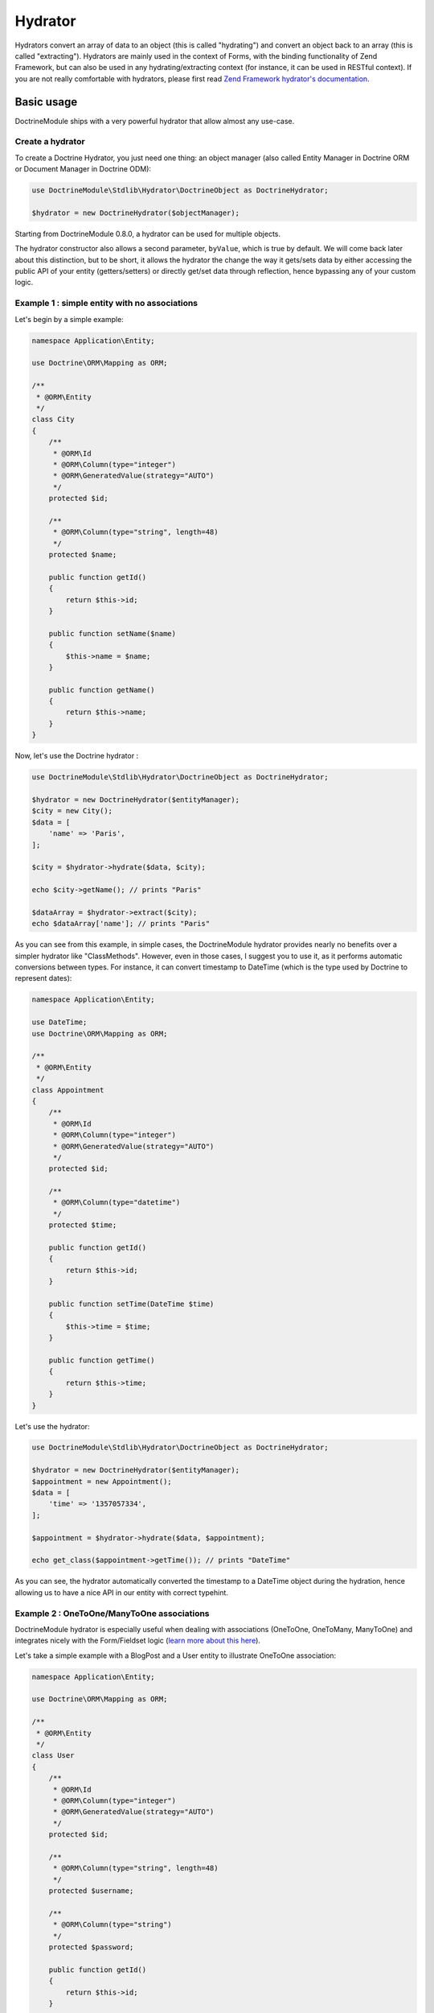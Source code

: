 Hydrator
--------

Hydrators convert an array of data to an object (this is called
"hydrating") and convert an object back to an array (this is called
"extracting"). Hydrators are mainly used in the context of Forms, with
the binding functionality of Zend Framework, but can also be used in any
hydrating/extracting context (for instance, it can be used in RESTful
context). If you are not really comfortable with hydrators, please first
read `Zend Framework hydrator's
documentation <http://framework.zend.com/manual/current/en/modules/zend.stdlib.hydrator.html>`__.

Basic usage
~~~~~~~~~~~

DoctrineModule ships with a very powerful hydrator that allow almost any
use-case.

Create a hydrator
^^^^^^^^^^^^^^^^^

To create a Doctrine Hydrator, you just need one thing: an object
manager (also called Entity Manager in Doctrine ORM or Document Manager
in Doctrine ODM):

.. code:: php

    use DoctrineModule\Stdlib\Hydrator\DoctrineObject as DoctrineHydrator;

    $hydrator = new DoctrineHydrator($objectManager);

Starting from DoctrineModule 0.8.0, a hydrator can be used for multiple
objects.

The hydrator constructor also allows a second parameter, ``byValue``,
which is true by default. We will come back later about this
distinction, but to be short, it allows the hydrator the change the way
it gets/sets data by either accessing the public API of your entity
(getters/setters) or directly get/set data through reflection, hence
bypassing any of your custom logic.

Example 1 : simple entity with no associations
^^^^^^^^^^^^^^^^^^^^^^^^^^^^^^^^^^^^^^^^^^^^^^

Let's begin by a simple example:

.. code:: php

    namespace Application\Entity;

    use Doctrine\ORM\Mapping as ORM;

    /**
     * @ORM\Entity
     */
    class City
    {
        /**
         * @ORM\Id
         * @ORM\Column(type="integer")
         * @ORM\GeneratedValue(strategy="AUTO")
         */
        protected $id;

        /**
         * @ORM\Column(type="string", length=48)
         */
        protected $name;

        public function getId()
        {
            return $this->id;
        }

        public function setName($name)
        {
            $this->name = $name;
        }

        public function getName()
        {
            return $this->name;
        }
    }

Now, let's use the Doctrine hydrator :

.. code:: php

    use DoctrineModule\Stdlib\Hydrator\DoctrineObject as DoctrineHydrator;

    $hydrator = new DoctrineHydrator($entityManager);
    $city = new City();
    $data = [
        'name' => 'Paris',
    ];

    $city = $hydrator->hydrate($data, $city);

    echo $city->getName(); // prints "Paris"

    $dataArray = $hydrator->extract($city);
    echo $dataArray['name']; // prints "Paris"

As you can see from this example, in simple cases, the DoctrineModule
hydrator provides nearly no benefits over a simpler hydrator like
"ClassMethods". However, even in those cases, I suggest you to use it,
as it performs automatic conversions between types. For instance, it can
convert timestamp to DateTime (which is the type used by Doctrine to
represent dates):

.. code:: php

    namespace Application\Entity;

    use DateTime;
    use Doctrine\ORM\Mapping as ORM;

    /**
     * @ORM\Entity
     */
    class Appointment
    {
        /**
         * @ORM\Id
         * @ORM\Column(type="integer")
         * @ORM\GeneratedValue(strategy="AUTO")
         */
        protected $id;

        /**
         * @ORM\Column(type="datetime")
         */
        protected $time;

        public function getId()
        {
            return $this->id;
        }

        public function setTime(DateTime $time)
        {
            $this->time = $time;
        }

        public function getTime()
        {
            return $this->time;
        }
    }

Let's use the hydrator:

.. code:: php

    use DoctrineModule\Stdlib\Hydrator\DoctrineObject as DoctrineHydrator;

    $hydrator = new DoctrineHydrator($entityManager);
    $appointment = new Appointment();
    $data = [
        'time' => '1357057334',
    ];

    $appointment = $hydrator->hydrate($data, $appointment);

    echo get_class($appointment->getTime()); // prints "DateTime"

As you can see, the hydrator automatically converted the timestamp to a
DateTime object during the hydration, hence allowing us to have a nice
API in our entity with correct typehint.

Example 2 : OneToOne/ManyToOne associations
^^^^^^^^^^^^^^^^^^^^^^^^^^^^^^^^^^^^^^^^^^^

DoctrineModule hydrator is especially useful when dealing with
associations (OneToOne, OneToMany, ManyToOne) and integrates nicely with
the Form/Fieldset logic (`learn more about this
here <http://framework.zend.com/manual/2.0/en/modules/zend.form.collections.html>`__).

Let's take a simple example with a BlogPost and a User entity to
illustrate OneToOne association:

.. code:: php

    namespace Application\Entity;

    use Doctrine\ORM\Mapping as ORM;

    /**
     * @ORM\Entity
     */
    class User
    {
        /**
         * @ORM\Id
         * @ORM\Column(type="integer")
         * @ORM\GeneratedValue(strategy="AUTO")
         */
        protected $id;

        /**
         * @ORM\Column(type="string", length=48)
         */
        protected $username;

        /**
         * @ORM\Column(type="string")
         */
        protected $password;

        public function getId()
        {
            return $this->id;
        }

        public function setUsername($username)
        {
            $this->username = $username;
        }

        public function getUsername()
        {
            return $this->username;
        }

        public function setPassword($password)
        {
            $this->password = $password;
        }

        public function getPassword()
        {
            return $this->password;
        }
    }

And the BlogPost entity, with a ManyToOne association:

.. code:: php

    namespace Application\Entity;

    use Doctrine\ORM\Mapping as ORM;

    /**
     * @ORM\Entity
     */
    class BlogPost
    {
        /**
         * @ORM\Id
         * @ORM\Column(type="integer")
         * @ORM\GeneratedValue(strategy="AUTO")
         */
        protected $id;

        /**
         * @ORM\ManyToOne(targetEntity="Application\Entity\User")
         */
        protected $user;

        /**
         * @ORM\Column(type="string")
         */
        protected $title;

        public function getId()
        {
            return $this->id;
        }

        public function setUser(User $user)
        {
            $this->user = $user;
        }

        public function getUser()
        {
            return $this->user;
        }

        public function setTitle($title)
        {
            $this->title = $title;
        }

        public function getTitle()
        {
            return $this->title;
        }
    }

There are two use cases that can arise when using OneToOne association:
the toOne entity (in this case, the User) may already exist (which will
often be the case with a User and BlogPost example), or it can be
created. The DoctrineHydrator natively supports both cases.

Existing entity in the association
''''''''''''''''''''''''''''''''''

When the association's entity already exists, all you need to do is
simply give the identifier of the association:

.. code:: php

    use DoctrineModule\Stdlib\Hydrator\DoctrineObject as DoctrineHydrator;

    $hydrator = new DoctrineHydrator($entityManager);
    $blogPost = new BlogPost();
    $data = [
        'title' => 'The best blog post in the world!',
        'user'  => [
            'id' => 2, // Written by user 2
        ],
    ];

    $blogPost = $hydrator->hydrate($data, $blogPost);

    echo $blogPost->getTitle(); // prints "The best blog post in the world!"
    echo $blogPost->getUser()->getId(); // prints 2

**NOTE** : when using association whose primary key is not compound, you
can rewrite the following more succinctly:

.. code:: php

    $data = [
        'title' => 'The best blog post in the world!',
        'user'  => [
            'id' => 2, // Written by user 2
        ],
    ];

to:

.. code:: php

    $data = [
        'title' => 'The best blog post in the world!',
        'user'  => 2,
    ];

Non-existing entity in the association
''''''''''''''''''''''''''''''''''''''

If the association's entity does not exist, you just need to give the
object:

.. code:: php

    use DoctrineModule\Stdlib\Hydrator\DoctrineObject as DoctrineHydrator;

    $hydrator = new DoctrineHydrator($entityManager);
    $blogPost = new BlogPost();
    $user = new User();
    $user->setUsername('bakura');
    $user->setPassword('p@$$w0rd');

    $data = [
        'title' => 'The best blog post in the world!',
        'user'  => $user,
    ];

    $blogPost = $hydrator->hydrate($data, $blogPost);

    echo $blogPost->getTitle(); // prints "The best blog post in the world!"
    echo $blogPost->getUser()->getId(); // prints 2

For this to work, you must also slightly change your mapping, so that
Doctrine can persist new entities on associations (note the cascade
options on the OneToMany association):

.. code:: php

    namespace Application\Entity;

    use Doctrine\ORM\Mapping as ORM;

    /**
     * @ORM\Entity
     */
    class BlogPost
    {
        /** .. */

        /**
         * @ORM\ManyToOne(targetEntity="Application\Entity\User", cascade={"persist"})
         */
        protected $user;

        /** … */
    }

It's also possible to use a nested fieldset for the User data. The
hydrator will use the mapping data to determine the identifiers for the
toOne relation and either attempt to find the existing record or
instanciate a new target instance which will be hydrated before it is
passed to the BlogPost entity.

**NOTE** : you're not really allowing users to be added via a blog post,
are you?

.. code:: php

    use DoctrineModule\Stdlib\Hydrator\DoctrineObject as DoctrineHydrator;

    $hydrator = new DoctrineHydrator($entityManager, 'Application\Entity\BlogPost');
    $blogPost = new BlogPost();

    $data = [
        'title' => 'Art thou mad?',
        'user' => [
            'id' => '',
            'username' => 'willshakes',
            'password' => '2BorN0t2B',
        ],
    ];

    $blogPost = $hydrator->hydrate($data, $blogPost);

    echo $blogPost->getUser()->getUsername(); // prints willshakes
    echo $blogPost->getUser()->getPassword(); // prints 2BorN0t2B

Example 3 : OneToMany association
^^^^^^^^^^^^^^^^^^^^^^^^^^^^^^^^^

DoctrineModule hydrator also handles OneToMany relationships (when use
``Zend\Form\Element\Collection`` element). Please refer to the official
`Zend Framework 2
documentation <http://framework.zend.com/manual/2.0/en/modules/zend.form.collections.html>`__
to learn more about Collection.

    Note: internally, for a given collection, if an array contains
    identifiers, the hydrator automatically fetches the objects through
    the Doctrine ``find`` function. However, this may cause problems if
    one of the values of the collection is the empty string '' (as the
    ``find`` will most likely fail). In order to solve this problem,
    empty string identifiers are simply ignored during the hydration
    phase. Therefore, if your database contains an empty string value as
    primary key, the hydrator could not work correctly (the simplest way
    to avoid that is simply to not have an empty string primary key,
    which should not happen if you use auto-increment primary keys,
    anyway).

Let's take again a simple example: a BlogPost and Tag entities.

.. code:: php

    namespace Application\Entity;

    use Doctrine\Common\Collections\ArrayCollection;
    use Doctrine\Common\Collections\Collection;
    use Doctrine\ORM\Mapping as ORM;

    /**
     * @ORM\Entity
     */
    class BlogPost
    {
        /**
         * @ORM\Id
         * @ORM\Column(type="integer")
         * @ORM\GeneratedValue(strategy="AUTO")
         */
        protected $id;

        /**
         * @ORM\OneToMany(targetEntity="Application\Entity\Tag", mappedBy="blogPost")
         */
        protected $tags;

        /**
         * Never forget to initialize your collections!
         */
        public function __construct()
        {
            $this->tags = new ArrayCollection();
        }

        public function getId()
        {
            return $this->id;
        }

        public function addTags(Collection $tags)
        {
            foreach ($tags as $tag) {
                $tag->setBlogPost($this);
                $this->tags->add($tag);
            }
        }

        public function removeTags(Collection $tags)
        {
            foreach ($tags as $tag) {
                $tag->setBlogPost(null);
                $this->tags->removeElement($tag);
            }
        }

        public function getTags()
        {
            return $this->tags;
        }
    }

And the Tag entity:

.. code:: php

    namespace Application\Entity;

    use Doctrine\ORM\Mapping as ORM;

    /**
     * @ORM\Entity
     */
    class Tag
    {
        /**
         * @ORM\Id
         * @ORM\Column(type="integer")
         * @ORM\GeneratedValue(strategy="AUTO")
         */
        protected $id;

        /**
         * @ORM\ManyToOne(targetEntity="Application\Entity\BlogPost", inversedBy="tags")
         */
        protected $blogPost;

        /**
         * @ORM\Column(type="string")
         */
        protected $name;

        public function getId()
        {
            return $this->id;
        }

        /**
         * Allow null to remove association
         */
        public function setBlogPost(BlogPost $blogPost = null)
        {
            $this->blogPost = $blogPost;
        }

        public function getBlogPost()
        {
            return $this->blogPost;
        }

        public function setName($name)
        {
            $this->name = $name;
        }

        public function getName()
        {
            return $this->name;
        }
    }

Please note some interesting things in BlogPost entity. We have defined
two functions: addTags and removeTags. Those functions must be always
defined and are called automatically by Doctrine hydrator when dealing
with collections. You may think this is overkill, and ask why you cannot
just define a ``setTags`` function to replace the old collection by the
new one:

.. code:: php

    public function setTags(Collection $tags)
    {
        $this->tags = $tags;
    }

But this is very bad, because Doctrine collections should not be
swapped, mostly because collections are managed by an ObjectManager,
thus they must not be replaced by a new instance.

Once again, two cases may arise: the tags already exist or they do not.

Existing entity in the association
''''''''''''''''''''''''''''''''''

When the association's entity already exists, what you need to do is
simply give the identifiers of the entities:

.. code:: php

    use DoctrineModule\Stdlib\Hydrator\DoctrineObject as DoctrineHydrator;

    $hydrator = new DoctrineHydrator($entityManager);
    $blogPost = new BlogPost();
    $data = [
        'title' => 'The best blog post in the world!',
        'tags'  => [
            ['id' => 3], // add tag whose id is 3
            ['id' => 8], // also add tag whose id is 8
        ],
    ];

    $blogPost = $hydrator->hydrate($data, $blogPost);

    echo $blogPost->getTitle(); // prints "The best blog post in the world!"
    echo count($blogPost->getTags()); // prints 2

**NOTE** : once again, this:

.. code:: php

    $data = [
        'title' => 'The best blog post in the world!',
        'tags'  => [
            ['id' => 3], // add tag whose id is 3
            ['id' => 8], // also add tag whose id is 8
        ],
    ];

can be written:

.. code:: php

    $data = [
        'title' => 'The best blog post in the world!',
        'tags'  => [3, 8],
    ];

Non-existing entity in the association
''''''''''''''''''''''''''''''''''''''

If the association's entity does not exist, you just need to give the
object:

.. code:: php

    use DoctrineModule\Stdlib\Hydrator\DoctrineObject as DoctrineHydrator;

    $hydrator = new DoctrineHydrator($entityManager);
    $blogPost = new BlogPost();

    $tags = [];

    $tag1 = new Tag();
    $tag1->setName('PHP');
    $tags[] = $tag1;

    $tag2 = new Tag();
    $tag2->setName('STL');
    $tags[] = $tag2;

    $data = [
        'title' => 'The best blog post in the world!',
        'tags'  => $tags, // Note that you can mix integers and entities without any problem
    ];

    $blogPost = $hydrator->hydrate($data, $blogPost);

    echo $blogPost->getTitle(); // prints "The best blog post in the world!"
    echo count($blogPost->getTags()); // prints 2

For this to work, you must also slightly change your mapping, so that
Doctrine can persist new entities on associations (note the cascade
options on the OneToMany association):

.. code:: php

    namespace Application\Entity;

    use Doctrine\ORM\Mapping as ORM;

    /**
     * @ORM\Entity
     */
    class BlogPost
    {
        /** .. */

        /**
         * @ORM\OneToMany(targetEntity="Application\Entity\Tag", mappedBy="blogPost", cascade={"persist"})
         */
        protected $tags;

        /** … */
    }

Handling of null values
'''''''''''''''''''''''

When a null value is passed to a OneToOne or ManyToOne field, for
example;

.. code:: php

    $data = [
        'city' => null,
    ];

The hydrator will check whether the setCity() method on the Entity
allows null values and act accordingly. The following describes the
process that happens when a null value is received:

1. If the setCity() method DOES NOT allow null values i.e.
   ``function setCity(City $city)``, the null is silently ignored and
   will not be hydrated.
2. If the setCity() method DOES allow null values i.e.
   ``function setCity(City $city = null)``, the null value will be
   hydrated.

Collections strategy
~~~~~~~~~~~~~~~~~~~~

By default, every collections association has a special strategy
attached to it that is called during the hydrating and extracting phase.
All those strategies extend from the class
``DoctrineModule\Stdlib\Hydrator\Strategy\AbstractCollectionStrategy``.

DoctrineModule provides four strategies out of the box:

1. ``DoctrineModule\Stdlib\Hydrator\Strategy\AllowRemoveByValue``: this
   is the default strategy, it removes old elements that are not in the
   new collection.
2. ``DoctrineModule\Stdlib\Hydrator\Strategy\AllowRemoveByReference``:
   this is the default strategy (if set to byReference), it removes old
   elements that are not in the new collection.
3. ``DoctrineModule\Stdlib\Hydrator\Strategy\DisallowRemoveByValue``:
   this strategy does not remove old elements even if they are not in
   the new collection.
4. ``DoctrineModule\Stdlib\Hydrator\Strategy\DisallowRemoveByReference``:
   this strategy does not remove old elements even if they are not in
   the new collection.

As a consequence, when using ``AllowRemove*``, you need to define both
adder (eg. addTags) and remover (eg. removeTags). On the other hand,
when using the ``DisallowRemove*`` strategy, you must always define at
least the adder, but the remover is optional (because elements are never
removed).

The following table illustrates the difference between the two
strategies

+--------------------+----------------------+------------------------+-----------+
| Strategy           | Initial collection   | Submitted collection   | Result    |
+====================+======================+========================+===========+
| AllowRemove\*      | A, B                 | B, C                   | B, C      |
+--------------------+----------------------+------------------------+-----------+
| DisallowRemove\*   | A, B                 | B, C                   | A, B, C   |
+--------------------+----------------------+------------------------+-----------+

The difference between ByValue and ByReference is that when using
strategies that end with ByReference, it won't use the public API of
your entity (adder and remover) - you don't even need to define them -
it will directly add and remove elements directly from the collection.

Changing the strategy
^^^^^^^^^^^^^^^^^^^^^

Changing the strategy for collections is plain easy.

.. code:: php

    use DoctrineModule\Stdlib\Hydrator\DoctrineObject as DoctrineHydrator;
    use DoctrineModule\Stdlib\Hydrator\Strategy;

    $hydrator = new DoctrineHydrator($entityManager);
    $hydrator->addStrategy('tags', new Strategy\DisallowRemoveByValue());

Note that you can also add strategies to simple fields.

By value and by reference
~~~~~~~~~~~~~~~~~~~~~~~~~

By default, Doctrine Hydrator works by value. This means that the
hydrator will access and modify your properties through the public API
of your entities (that is to say, with getters and setters). However,
you can override this behaviour to work by reference (that is to say
that the hydrator will access the properties through Reflection API, and
hence bypass any logic you may include in your setters/getters).

To change the behaviour, just give the second parameter of the
constructor to false:

.. code:: php

    use DoctrineModule\Stdlib\Hydrator\DoctrineObject as DoctrineHydrator;

    $hydrator = new DoctrineHydrator($objectManager, false);

To illustrate the difference between, the two, let's do an extraction
with the given entity:

.. code:: php

    namespace Application\Entity;

    use Doctrine\ORM\Mapping as ORM;

    /**
     * @ORM\Entity
     */
    class SimpleEntity
    {
        /**
         * @ORM\Column(type="string")
         */
        protected $foo;

        public function getFoo()
        {
            die();
        }

        /** ... */
    }

Let's now use the hydrator using the default method, by value:

.. code:: php

    use DoctrineModule\Stdlib\Hydrator\DoctrineObject as DoctrineHydrator;

    $hydrator = new DoctrineHydrator($objectManager);
    $object   = new SimpleEntity();
    $object->setFoo('bar');

    $data = $hydrator->extract($object);

    echo $data['foo']; // never executed, because the script was killed when getter was accessed

As we can see here, the hydrator used the public API (here getFoo) to
retrieve the value.

However, if we use it by reference:

.. code:: php

    use DoctrineModule\Stdlib\Hydrator\DoctrineObject as DoctrineHydrator;

    $hydrator = new DoctrineHydrator($objectManager, false);
    $object   = new SimpleEntity();
    $object->setFoo('bar');

    $data = $hydrator->extract($object);

    echo $data['foo']; // prints 'bar'

It now only prints "bar", which shows clearly that the getter has not
been called.

A complete example using Zend
~~~~~~~~~~~~~~~~~~~~~~~~~~~~~

Now that we understand how the hydrator works, let's see how it
integrates into the Zend Framework's Form component. We are going to use
a simple example with, once again, a BlogPost and a Tag entities. We
will see how we can create the blog post, and being able to edit it.

The entities
^^^^^^^^^^^^

First, let's define the (simplified) entities, beginning with the
BlogPost entity:

.. code:: php

    namespace Application\Entity;

    use Doctrine\Common\Collections\ArrayCollection;
    use Doctrine\Common\Collections\Collection;
    use Doctrine\ORM\Mapping as ORM;

    /**
     * @ORM\Entity
     */
    class BlogPost
    {
        /**
         * @ORM\Id
         * @ORM\Column(type="integer")
         * @ORM\GeneratedValue(strategy="AUTO")
         */
        protected $id;

        /**
         * @ORM\OneToMany(targetEntity="Application\Entity\Tag", mappedBy="blogPost", cascade={"persist"})
         */
        protected $tags;

        /**
         * Never forget to initialize your collections!
         */
        public function __construct()
        {
            $this->tags = new ArrayCollection();
        }

        /**
         * @return integer
         */
        public function getId()
        {
            return $this->id;
        }

        /**
         * @param Collection $tags
         */
        public function addTags(Collection $tags)
        {
            foreach ($tags as $tag) {
                $tag->setBlogPost($this);
                $this->tags->add($tag);
            }
        }

        /**
         * @param Collection $tags
         */
        public function removeTags(Collection $tags)
        {
            foreach ($tags as $tag) {
                $tag->setBlogPost(null);
                $this->tags->removeElement($tag);
            }
        }

        /**
         * @return Collection
         */
        public function getTags()
        {
            return $this->tags;
        }
    }

And then the Tag entity:

.. code:: php

    namespace Application\Entity;

    use Doctrine\ORM\Mapping as ORM;

    /**
     * @ORM\Entity
     */
    class Tag
    {
        /**
         * @ORM\Id
         * @ORM\Column(type="integer")
         * @ORM\GeneratedValue(strategy="AUTO")
         */
        protected $id;

        /**
         * @ORM\ManyToOne(targetEntity="Application\Entity\BlogPost", inversedBy="tags")
         */
        protected $blogPost;

        /**
         * @ORM\Column(type="string")
         */
        protected $name;

        /**
         * Get the id
         * @return int
         */
        public function getId()
        {
            return $this->id;
        }

        /**
         * Allow null to remove association
         *
         * @param BlogPost $blogPost
         */
        public function setBlogPost(BlogPost $blogPost = null)
        {
            $this->blogPost = $blogPost;
        }

        /**
         * @return BlogPost
         */
        public function getBlogPost()
        {
            return $this->blogPost;
        }

        /**
         * @param string $name
         */
        public function setName($name)
        {
            $this->name = $name;
        }

        /**
         * @return string
         */
        public function getName()
        {
            return $this->name;
        }
    }

The fieldsets
^^^^^^^^^^^^^

We now need to create two fieldsets that will map those entities. With
Zend Framework, it's a good practice to create one fieldset per entity
in order to reuse them across many forms.

Here is the fieldset for the Tag. Notice that in this example, I added a
hidden input whose name is "id". This is needed for editing. Most of the
time, when you create the Blog Post for the first time, the tags do not
exist. Therefore, the id will be empty. However, when you edit the blog
post, all the tags already exist in database (they have been persisted
and have an id), and hence the hidden "id" input will have a value. This
allows you to modify a tag name by modifying an existing Tag entity
without creating a new tag (and removing the old one).

.. code:: php

    namespace Application\Form;

    use Application\Entity\Tag;
    use Doctrine\Common\Persistence\ObjectManager;
    use DoctrineModule\Stdlib\Hydrator\DoctrineObject as DoctrineHydrator;
    use Zend\Form\Fieldset;
    use Zend\InputFilter\InputFilterProviderInterface;

    class TagFieldset extends Fieldset implements InputFilterProviderInterface
    {
        public function __construct(ObjectManager $objectManager)
        {
            parent::__construct('tag');

            $this->setHydrator(new DoctrineHydrator($objectManager))
                 ->setObject(new Tag());

            $this->add([
                'type' => 'Zend\Form\Element\Hidden',
                'name' => 'id',
            ]);

            $this->add([
                'type'    => 'Zend\Form\Element\Text',
                'name'    => 'name',
                'options' => [
                    'label' => 'Tag',
                ],
            ]);
        }

        public function getInputFilterSpecification()
        {
            return [
                'id' => [
                    'required' => false,
                ],
                'name' => [
                    'required' => true,
                ],
            ];
        }
    }

And the BlogPost fieldset:

.. code:: php

    namespace Application\Form;

    use Application\Entity\BlogPost;
    use Doctrine\Common\Persistence\ObjectManager;
    use DoctrineModule\Stdlib\Hydrator\DoctrineObject as DoctrineHydrator;
    use Zend\Form\Fieldset;
    use Zend\InputFilter\InputFilterProviderInterface;

    class BlogPostFieldset extends Fieldset implements InputFilterProviderInterface
    {
        public function __construct(ObjectManager $objectManager)
        {
            parent::__construct('blog-post');

            $this->setHydrator(new DoctrineHydrator($objectManager))
                 ->setObject(new BlogPost());

            $this->add([
                'type' => 'Zend\Form\Element\Text',
                'name' => 'title',
            ]);

            $tagFieldset = new TagFieldset($objectManager);
            $this->add([
                'type'    => 'Zend\Form\Element\Collection',
                'name'    => 'tags',
                'options' => [
                    'count'          => 2,
                    'target_element' => $tagFieldset,
                ],
            ]);
        }

        public function getInputFilterSpecification()
        {
            return [
                'title' => [
                    'required' => true,
                ],
            ];
        }
    }

Plain and easy. The blog post is just a simple fieldset with an element
type of ``Zend\Form\Element\Collection`` that represents the ManyToOne
association.

The form
^^^^^^^^

Now that we have created our fieldset, we will create two forms: one
form for creation and one form for updating. The form's purpose is to be
the glue between the fieldsets. In this simple example, both forms are
exactly the same, but in a real application, you may want to change this
behaviour by changing the validation group (for instance, you may want
to disallow the user to modify the title of the blog post when
updating).

Here is the create form:

.. code:: php

    namespace Application\Form;

    use Doctrine\Common\Persistence\ObjectManager;
    use DoctrineModule\Stdlib\Hydrator\DoctrineObject as DoctrineHydrator;
    use Zend\Form\Form;

    class CreateBlogPostForm extends Form
    {
        public function __construct(ObjectManager $objectManager)
        {
            parent::__construct('create-blog-post-form');

            // The form will hydrate an object of type "BlogPost"
            $this->setHydrator(new DoctrineHydrator($objectManager));

            // Add the BlogPost fieldset, and set it as the base fieldset
            $blogPostFieldset = new BlogPostFieldset($objectManager);
            $blogPostFieldset->setUseAsBaseFieldset(true);
            $this->add($blogPostFieldset);

            // … add CSRF and submit elements …

            // Optionally set your validation group here
        }
    }

And the update form:

.. code:: php

    namespace Application\Form;

    use Doctrine\Common\Persistence\ObjectManager;
    use DoctrineModule\Stdlib\Hydrator\DoctrineObject as DoctrineHydrator;
    use Zend\Form\Form;

    class UpdateBlogPostForm extends Form
    {
        public function __construct(ObjectManager $objectManager)
        {
            parent::__construct('update-blog-post-form');

            // The form will hydrate an object of type "BlogPost"
            $this->setHydrator(new DoctrineHydrator($objectManager));

            // Add the BlogPost fieldset, and set it as the base fieldset
            $blogPostFieldset = new BlogPostFieldset($objectManager);
            $blogPostFieldset->setUseAsBaseFieldset(true);
            $this->add($blogPostFieldset);

            // … add CSRF and submit elements …

            // Optionally set your validation group here
        }
    }

The controllers
^^^^^^^^^^^^^^^

We now have everything. Let's create the controllers.

Creation
''''''''

If the createAction, we will create a new BlogPost and all the
associated tags. As a consequence, the hidden ids for the tags will by
empty (because they have not been persisted yet).

Here is the action for create a new blog post:

.. code:: php

    public function createAction()
    {
        // Get your ObjectManager from the ServiceManager
        $objectManager = $this->getServiceLocator()->get('Doctrine\ORM\EntityManager');

        // Create the form and inject the ObjectManager
        $form = new CreateBlogPostForm($objectManager);

        // Create a new, empty entity and bind it to the form
        $blogPost = new BlogPost();
        $form->bind($blogPost);

        if ($this->request->isPost()) {
            $form->setData($this->request->getPost());

            if ($form->isValid()) {
                $objectManager->persist($blogPost);
                $objectManager->flush();
            }
        }

        return ['form' => $form];
    }

The update form is similar, instead that we get the blog post from
database instead of creating an empty one:

.. code:: php

    public function editAction()
    {
        // Get your ObjectManager from the ServiceManager
        $objectManager = $this->getServiceLocator()->get('Doctrine\ORM\EntityManager');

        // Create the form and inject the ObjectManager
        $form = new UpdateBlogPostForm($objectManager);

        // Fetch the existing BlogPost from storage and bind it to the form.
        // This will pre-fill form field values
        $blogPost = $this->userService->get($this->params('blogPost_id'));
        $form->bind($blogPost);

        if ($this->request->isPost()) {
            $form->setData($this->request->getPost());

            if ($form->isValid()) {
                // Save the changes
                $objectManager->flush();
            }
        }

        return ['form' => $form];
    }

Performance considerations
~~~~~~~~~~~~~~~~~~~~~~~~~~

Although using the hydrator is like magical as it abstracts most of the
tedious task, you have to be aware that it can leads to performance
issues in some situations. Please carefully read the following
paragraphs in order to know how to solve (and avoid!) them.

Unwanted side-effects
^^^^^^^^^^^^^^^^^^^^^

You have to be very careful when you are using DoctrineModule hydrator
with complex entities that contain a lot of associations, as a lot of
unnecessary calls to database can be made if you are not perfectly aware
of what happen under the hood. To explain this problem, let's have an
example.

Imagine the following entity :

.. code:: php

    namespace Application\Entity;

    /**
     * @ORM\Entity
     * @ORM\Table(name="Students")
     */
    class User
    {
        /**
         * @ORM\Id
         * @ORM\Column(type="integer")
         * @ORM\GeneratedValue(strategy="AUTO")
         */
        protected $id;

        /**
         * @ORM\Column(type="string", length=48)
         */
        protected $name;

        /**
         * @ORM\OneToOne(targetEntity="City")
         */
        protected $city;

        // … getter and setters are defined …
    }

This simple entity contains an id, a string property, and a OneToOne
relationship. If you are using Zend Framework forms the correct way, you
will likely have a fieldset for every entity, so that you have a perfect
mapping between entities and fieldsets. Here are fieldsets for User and
and City entities.

    If you are not comfortable with Fieldsets and how they should work,
    please refer to `this part of Zend Framework 2
    documentation <http://framework.zend.com/manual/2.0/en/modules/zend.form.collections.html>`__.

First the User fieldset :

.. code:: php

    namespace Application\Form;

    use Application\Entity\User;
    use Doctrine\Common\Persistence\ObjectManager;
    use DoctrineModule\Stdlib\Hydrator\DoctrineObject as DoctrineHydrator;
    use Zend\Form\Fieldset;
    use Zend\InputFilter\InputFilterProviderInterface;

    class UserFieldset extends Fieldset implements InputFilterProviderInterface
    {
        public function __construct(ObjectManager $objectManager)
        {
            parent::__construct('user');

            $this->setHydrator(new DoctrineHydrator($objectManager))
                 ->setObject(new User());

            $this->add([
                'type'    => 'Zend\Form\Element\Text',
                'name'    => 'name',
                'options' => [
                    'label' => 'Your name',
                ],
                'attributes' => [
                    'required' => 'required',
                ],
            ]);

            $cityFieldset = new CityFieldset($objectManager);
            $cityFieldset->setLabel('Your city');
            $cityFieldset->setName('city');
            $this->add($cityFieldset);
        }

        public function getInputFilterSpecification()
        {
            return [
                'name' => [
                    'required' => true,
                ],
            ];
        }
    }

And then the City fieldset :

.. code:: php

    namespace Application\Form;

    use Application\Entity\City;
    use Doctrine\Common\Persistence\ObjectManager;
    use DoctrineModule\Stdlib\Hydrator\DoctrineObject as DoctrineHydrator;
    use Zend\Form\Fieldset;
    use Zend\InputFilter\InputFilterProviderInterface;

    class CityFieldset extends Fieldset implements InputFilterProviderInterface
    {
        public function __construct(ObjectManager $objectManager)
        {
            parent::__construct('city');

            $this->setHydrator(new DoctrineHydrator($objectManager))
                 ->setObject(new City());

            $this->add([
                'type'    => 'Zend\Form\Element\Text',
                'name'    => 'name',
                'options' => [
                    'label' => 'Name of your city',
                ],
                'attributes' => [
                    'required' => 'required',
                ],
            ]);

            $this->add([
                'type'    => 'Zend\Form\Element\Text',
                'name'    => 'postCode',
                'options' => [
                    'label' => 'Postcode of your city',
                ],
                'attributes' => [
                    'required' => 'required',
                ],
            ]);
        }

        public function getInputFilterSpecification()
        {
            return [
                'name' => [
                    'required' => true,
                ],
                'postCode' => [
                    'required' => true,
                ],
            ];
        }
    }

Now, let's say that we have one form where a logged user can only change
his name. This specific form does not allow the user to change this
city, and the fields of the city are not even rendered in the form.
Naively, this form would be like this :

.. code:: php

    namespace Application\Form;

    use Doctrine\Common\Persistence\ObjectManager;
    use DoctrineModule\Stdlib\Hydrator\DoctrineObject as DoctrineHydrator;
    use Zend\Form\Form;

    class EditNameForm extends Form
    {
        public function __construct(ObjectManager $objectManager)
        {
            parent::__construct('edit-name-form');

            $this->setHydrator(new DoctrineHydrator($objectManager));

            // Add the user fieldset, and set it as the base fieldset
            $userFieldset = new UserFieldset($objectManager);
            $userFieldset->setName('user');
            $userFieldset->setUseAsBaseFieldset(true);
            $this->add($userFieldset);

            // … add CSRF and submit elements …

            // Set the validation group so that we don't care about city
            $this->setValidationGroup([
                'csrf', // assume we added a CSRF element
                'user' => [
                    'name',
                ],
            ]);
        }
    }

    Once again, if you are not familiar with the concepts here, please
    read the `official documentation about
    that <http://framework.zend.com/manual/2.0/en/modules/zend.form.collections.html>`__.

Here, we create a simple form called "EditSimpleForm". Because we set
the validation group, all the inputs related to city (postCode and name
of the city) won't be validated, which is exactly what we want. The
action will look something like this :

.. code:: php

    public function editNameAction()
    {
        // Get your ObjectManager from the ServiceManager
        $objectManager = $this->getServiceLocator()->get('Doctrine\ORM\EntityManager');

        // Create the form and inject the ObjectManager
        $form = new EditNameForm($objectManager);

        // Get the logged user (for more informations about userIdentity(), please read the Authentication doc)
        $loggedUser = $this->userIdentity();

        // We bind the logged user to the form, so that the name is pre-filled with previous data
        $form->bind($loggedUser);

        $request = $this->request;
        if ($request->isPost()) {
            // Set data from post
            $form->setData($request->getPost());

            if ($form->isValid()) {
                // You can now safely save $loggedUser
            }
        }
    }

This looks good, doesn't it? However, if we check the queries that are
made (for instance using the awesome `ZendDeveloperTools
module <https://github.com/zendframework/zend-developer-tools>`__, we
will see that a request is made to fetch data for the City relationship
of the user, and we hence have a completely useless database call, as
this information is not rendered by the form.

You could ask, "why?" Yes, we set the validation group, BUT the problem
happens during the extracting phase. Here is how it works : when an
object is bound to the form, this latter iterates through all its
fields, and tries to extract the data from the object that is bound. In
our example, here is how it works:

1. It first arrives to the UserFieldset. The input are "name" (which is
   string field), and a "city" which is another fieldset (in our User
   entity, this is a OneToOne relationship to another entity). The
   hydrator will extract both the name and the city (which will be a
   Doctrine 2 Proxy object).
2. Because the UserFieldset contains a reference to another Fieldset (in
   our case, a CityFieldset), it will, in turn, tries to extract the
   values of the City to populate the values of the CityFieldset. And
   here is the problem : City is a Proxy, and hence because the hydrator
   tries to extract its values (the name and postcode field), Doctrine
   will automatically fetch the object from the database in order to
   please the hydrator.

This is absolutely normal, this is how ZF 2 forms work and what make
them nearly magic, but in this specific case, it can leads to disastrous
consequences. When you have very complex entities with a lot of
OneToMany collections, imagine how many unnecessary calls can be made
(actually, after discovering this problem, I've realized that my
applications was doing 10 unnecessary database calls).

In fact, the fix is ultra simple : if you don't need specific fieldsets
in a form, remove them. Here is the fix EditUserForm :

.. code:: php

    namespace Application\Form;

    use Doctrine\Common\Persistence\ObjectManager;
    use DoctrineModule\Stdlib\Hydrator\DoctrineObject as DoctrineHydrator;
    use Zend\Form\Form;

    class EditNameForm extends Form
    {
        public function __construct(ObjectManager $objectManager)
        {
            parent::__construct('edit-name-form');

            $this->setHydrator(new DoctrineHydrator($objectManager));

            // Add the user fieldset, and set it as the base fieldset
            $userFieldset = new UserFieldset($objectManager);
            $userFieldset->setName('user');
            $userFieldset->setUseAsBaseFieldset(true);

            // We don't want City relationship, so remove it!!
            $userFieldset->remove('city');

            $this->add($userFieldset);

            // … add CSRF and submit elements …

            // We don't even need the validation group as the City fieldset does not
            // exist anymore
        }
    }

And boom! As the UserFieldset does not contain the CityFieldset relation
anymore, it won't be extracted!

As a rule of thumb, try to remove any unnecessary fieldset relationship,
and always look at which database calls are made.
